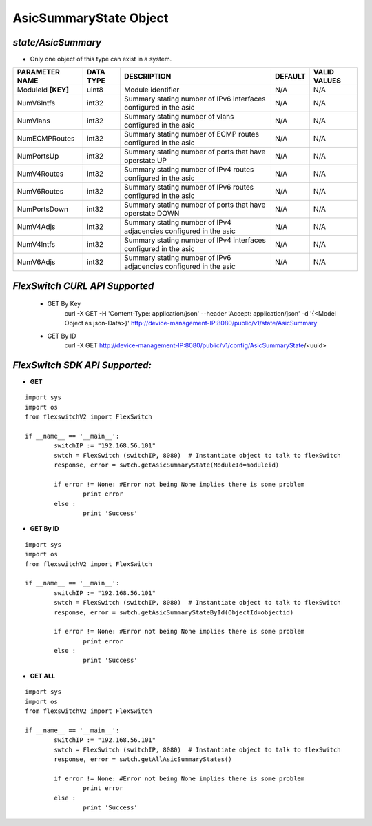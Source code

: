 AsicSummaryState Object
=============================================================

*state/AsicSummary*
------------------------------------

- Only one object of this type can exist in a system.

+--------------------+---------------+--------------------------------+-------------+------------------+
| **PARAMETER NAME** | **DATA TYPE** |        **DESCRIPTION**         | **DEFAULT** | **VALID VALUES** |
+--------------------+---------------+--------------------------------+-------------+------------------+
| ModuleId **[KEY]** | uint8         | Module identifier              | N/A         | N/A              |
+--------------------+---------------+--------------------------------+-------------+------------------+
| NumV6Intfs         | int32         | Summary stating number of IPv6 | N/A         | N/A              |
|                    |               | interfaces configured in the   |             |                  |
|                    |               | asic                           |             |                  |
+--------------------+---------------+--------------------------------+-------------+------------------+
| NumVlans           | int32         | Summary stating number of      | N/A         | N/A              |
|                    |               | vlans configured in the asic   |             |                  |
+--------------------+---------------+--------------------------------+-------------+------------------+
| NumECMPRoutes      | int32         | Summary stating number of ECMP | N/A         | N/A              |
|                    |               | routes configured in the asic  |             |                  |
+--------------------+---------------+--------------------------------+-------------+------------------+
| NumPortsUp         | int32         | Summary stating number of      | N/A         | N/A              |
|                    |               | ports that have operstate UP   |             |                  |
+--------------------+---------------+--------------------------------+-------------+------------------+
| NumV4Routes        | int32         | Summary stating number of IPv4 | N/A         | N/A              |
|                    |               | routes configured in the asic  |             |                  |
+--------------------+---------------+--------------------------------+-------------+------------------+
| NumV6Routes        | int32         | Summary stating number of IPv6 | N/A         | N/A              |
|                    |               | routes configured in the asic  |             |                  |
+--------------------+---------------+--------------------------------+-------------+------------------+
| NumPortsDown       | int32         | Summary stating number of      | N/A         | N/A              |
|                    |               | ports that have operstate DOWN |             |                  |
+--------------------+---------------+--------------------------------+-------------+------------------+
| NumV4Adjs          | int32         | Summary stating number of IPv4 | N/A         | N/A              |
|                    |               | adjacencies configured in the  |             |                  |
|                    |               | asic                           |             |                  |
+--------------------+---------------+--------------------------------+-------------+------------------+
| NumV4Intfs         | int32         | Summary stating number of IPv4 | N/A         | N/A              |
|                    |               | interfaces configured in the   |             |                  |
|                    |               | asic                           |             |                  |
+--------------------+---------------+--------------------------------+-------------+------------------+
| NumV6Adjs          | int32         | Summary stating number of IPv6 | N/A         | N/A              |
|                    |               | adjacencies configured in the  |             |                  |
|                    |               | asic                           |             |                  |
+--------------------+---------------+--------------------------------+-------------+------------------+



*FlexSwitch CURL API Supported*
------------------------------------

	- GET By Key
		 curl -X GET -H 'Content-Type: application/json' --header 'Accept: application/json' -d '{<Model Object as json-Data>}' http://device-management-IP:8080/public/v1/state/AsicSummary
	- GET By ID
		 curl -X GET http://device-management-IP:8080/public/v1/config/AsicSummaryState/<uuid>


*FlexSwitch SDK API Supported:*
------------------------------------



- **GET**


::

	import sys
	import os
	from flexswitchV2 import FlexSwitch

	if __name__ == '__main__':
		switchIP := "192.168.56.101"
		swtch = FlexSwitch (switchIP, 8080)  # Instantiate object to talk to flexSwitch
		response, error = swtch.getAsicSummaryState(ModuleId=moduleid)

		if error != None: #Error not being None implies there is some problem
			print error
		else :
			print 'Success'


- **GET By ID**


::

	import sys
	import os
	from flexswitchV2 import FlexSwitch

	if __name__ == '__main__':
		switchIP := "192.168.56.101"
		swtch = FlexSwitch (switchIP, 8080)  # Instantiate object to talk to flexSwitch
		response, error = swtch.getAsicSummaryStateById(ObjectId=objectid)

		if error != None: #Error not being None implies there is some problem
			print error
		else :
			print 'Success'




- **GET ALL**


::

	import sys
	import os
	from flexswitchV2 import FlexSwitch

	if __name__ == '__main__':
		switchIP := "192.168.56.101"
		swtch = FlexSwitch (switchIP, 8080)  # Instantiate object to talk to flexSwitch
		response, error = swtch.getAllAsicSummaryStates()

		if error != None: #Error not being None implies there is some problem
			print error
		else :
			print 'Success'


